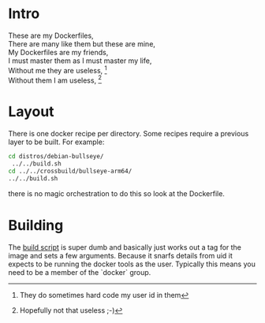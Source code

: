 * Intro

#+BEGIN_VERSE
These are my Dockerfiles,
There are many like them but these are mine,
My Dockerfiles are my friends,
I must master them as I must master my life,
Without me they are useless, [fn:1]
Without them I am useless, [fn:2]
#+END_VERSE

[fn:1] They do sometimes hard code my user id in them
[fn:2] Hopefully not that useless ;-)

* Layout

There is one docker recipe per directory. Some recipes require a
previous layer to be built. For example:

#+name: building-cross-environment
#+header: :results output
#+begin_src sh 
 cd distros/debian-bullseye/
  ../../build.sh
 cd ../../crossbuild/bullseye-arm64/
 ../../build.sh
#+end_src

there is no magic orchestration to do this so look at the Dockerfile.

* Building

The [[file:build.sh][build script]] is super dumb and basically just works out a tag for
the image and sets a few arguments. Because it snarfs details from uid
it expects to be running the docker tools as the user. Typically this
means you need to be a member of the `docker` group.

